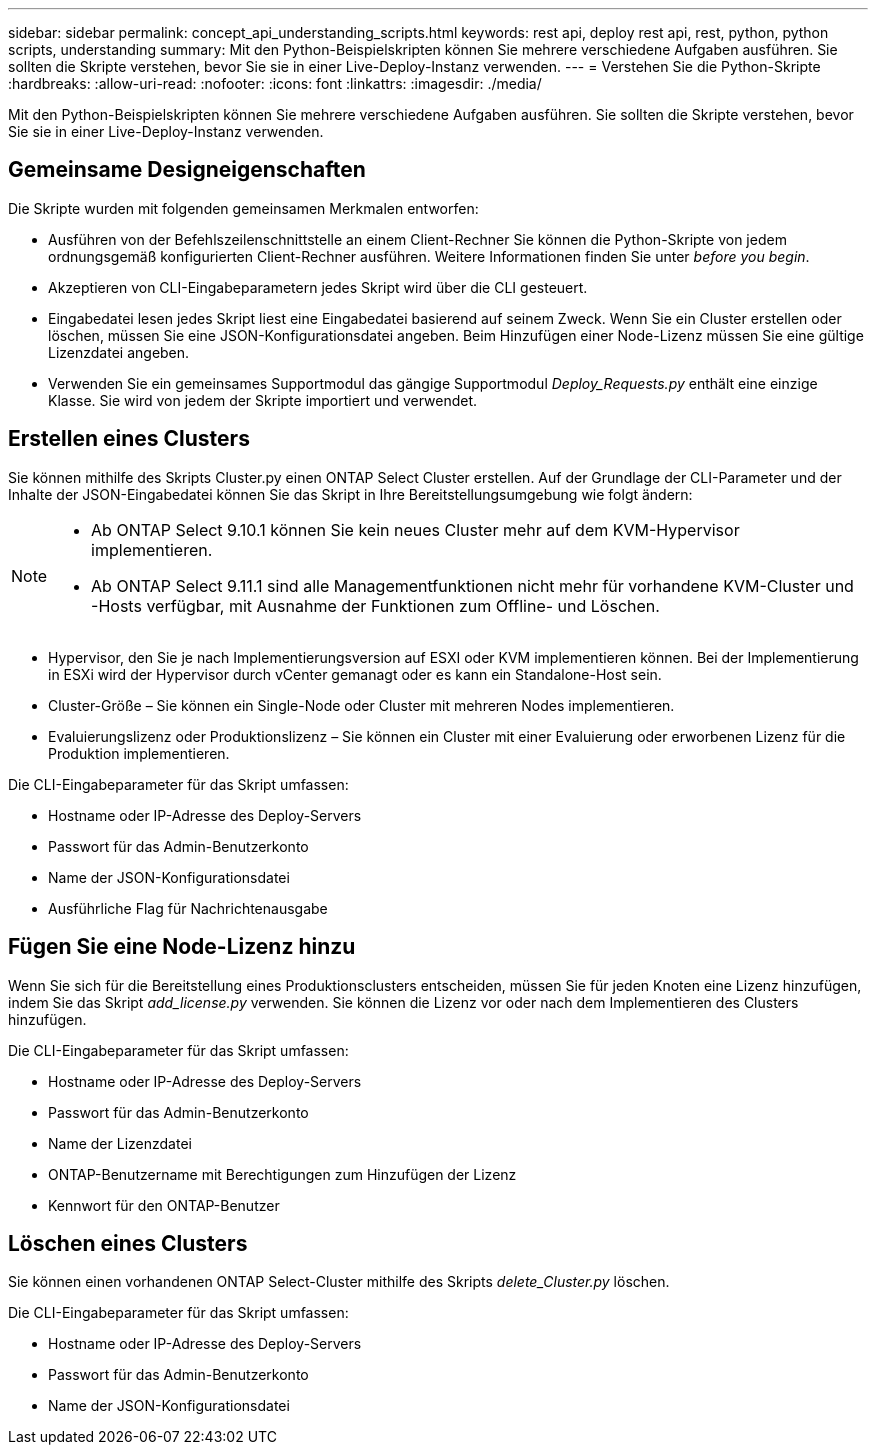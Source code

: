 ---
sidebar: sidebar 
permalink: concept_api_understanding_scripts.html 
keywords: rest api, deploy rest api, rest, python, python scripts, understanding 
summary: Mit den Python-Beispielskripten können Sie mehrere verschiedene Aufgaben ausführen. Sie sollten die Skripte verstehen, bevor Sie sie in einer Live-Deploy-Instanz verwenden. 
---
= Verstehen Sie die Python-Skripte
:hardbreaks:
:allow-uri-read: 
:nofooter: 
:icons: font
:linkattrs: 
:imagesdir: ./media/


[role="lead"]
Mit den Python-Beispielskripten können Sie mehrere verschiedene Aufgaben ausführen. Sie sollten die Skripte verstehen, bevor Sie sie in einer Live-Deploy-Instanz verwenden.



== Gemeinsame Designeigenschaften

Die Skripte wurden mit folgenden gemeinsamen Merkmalen entworfen:

* Ausführen von der Befehlszeilenschnittstelle an einem Client-Rechner Sie können die Python-Skripte von jedem ordnungsgemäß konfigurierten Client-Rechner ausführen. Weitere Informationen finden Sie unter _before you begin_.
* Akzeptieren von CLI-Eingabeparametern jedes Skript wird über die CLI gesteuert.
* Eingabedatei lesen jedes Skript liest eine Eingabedatei basierend auf seinem Zweck. Wenn Sie ein Cluster erstellen oder löschen, müssen Sie eine JSON-Konfigurationsdatei angeben. Beim Hinzufügen einer Node-Lizenz müssen Sie eine gültige Lizenzdatei angeben.
* Verwenden Sie ein gemeinsames Supportmodul das gängige Supportmodul _Deploy_Requests.py_ enthält eine einzige Klasse. Sie wird von jedem der Skripte importiert und verwendet.




== Erstellen eines Clusters

Sie können mithilfe des Skripts Cluster.py einen ONTAP Select Cluster erstellen. Auf der Grundlage der CLI-Parameter und der Inhalte der JSON-Eingabedatei können Sie das Skript in Ihre Bereitstellungsumgebung wie folgt ändern:

[NOTE]
====
* Ab ONTAP Select 9.10.1 können Sie kein neues Cluster mehr auf dem KVM-Hypervisor implementieren.
* Ab ONTAP Select 9.11.1 sind alle Managementfunktionen nicht mehr für vorhandene KVM-Cluster und -Hosts verfügbar, mit Ausnahme der Funktionen zum Offline- und Löschen.


====
* Hypervisor, den Sie je nach Implementierungsversion auf ESXI oder KVM implementieren können. Bei der Implementierung in ESXi wird der Hypervisor durch vCenter gemanagt oder es kann ein Standalone-Host sein.
* Cluster-Größe – Sie können ein Single-Node oder Cluster mit mehreren Nodes implementieren.
* Evaluierungslizenz oder Produktionslizenz – Sie können ein Cluster mit einer Evaluierung oder erworbenen Lizenz für die Produktion implementieren.


Die CLI-Eingabeparameter für das Skript umfassen:

* Hostname oder IP-Adresse des Deploy-Servers
* Passwort für das Admin-Benutzerkonto
* Name der JSON-Konfigurationsdatei
* Ausführliche Flag für Nachrichtenausgabe




== Fügen Sie eine Node-Lizenz hinzu

Wenn Sie sich für die Bereitstellung eines Produktionsclusters entscheiden, müssen Sie für jeden Knoten eine Lizenz hinzufügen, indem Sie das Skript _add_license.py_ verwenden. Sie können die Lizenz vor oder nach dem Implementieren des Clusters hinzufügen.

Die CLI-Eingabeparameter für das Skript umfassen:

* Hostname oder IP-Adresse des Deploy-Servers
* Passwort für das Admin-Benutzerkonto
* Name der Lizenzdatei
* ONTAP-Benutzername mit Berechtigungen zum Hinzufügen der Lizenz
* Kennwort für den ONTAP-Benutzer




== Löschen eines Clusters

Sie können einen vorhandenen ONTAP Select-Cluster mithilfe des Skripts _delete_Cluster.py_ löschen.

Die CLI-Eingabeparameter für das Skript umfassen:

* Hostname oder IP-Adresse des Deploy-Servers
* Passwort für das Admin-Benutzerkonto
* Name der JSON-Konfigurationsdatei

